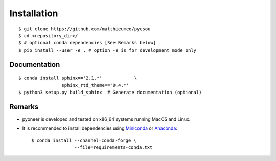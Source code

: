 Installation
============

::

    $ git clone https://github.com/matthieumeo/pycsou
    $ cd <repository_dir>/
    $ # optional conda dependencies [See Remarks below]
    $ pip install --user -e . # option -e is for development mode only


Documentation
-------------

::

    $ conda install sphinx=='2.1.*'            \
                    sphinx_rtd_theme=='0.4.*'
    $ python3 setup.py build_sphinx  # Generate documentation (optional)


Remarks
-------

* pyoneer is developed and tested on x86_64 systems running MacOS and Linux.

* It is recommended to install dependencies using `Miniconda <https://conda.io/miniconda.html>`_ or
  `Anaconda <https://www.anaconda.com/download/#linux>`_::

    $ conda install --channel=conda-forge \
                    --file=requirements-conda.txt
